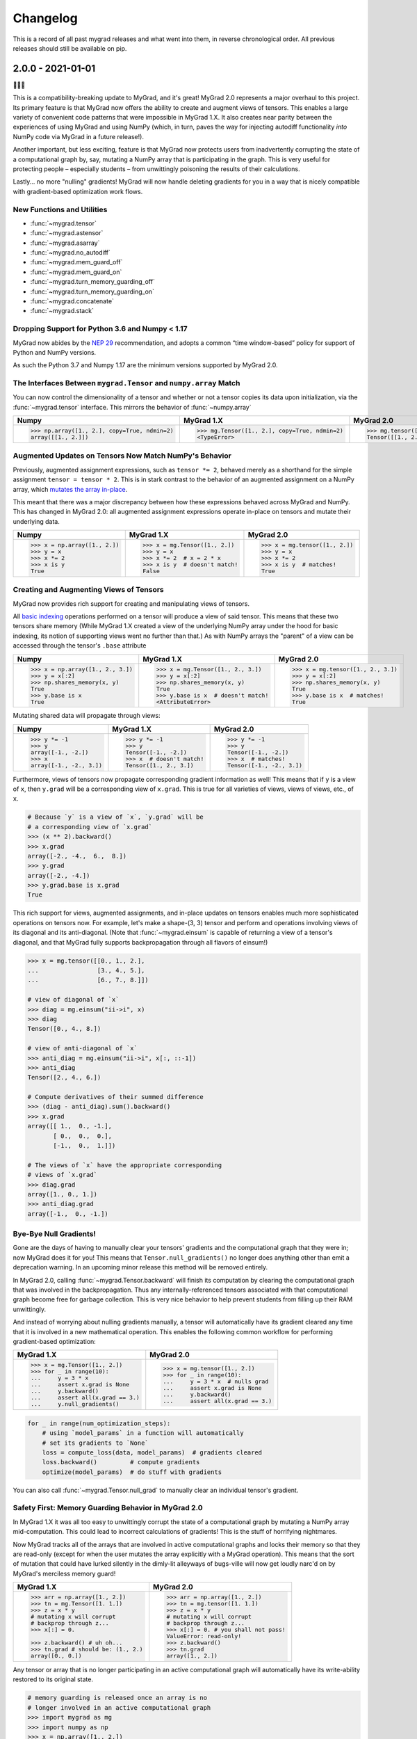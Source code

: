 =========
Changelog
=========

This is a record of all past mygrad releases and what went into them,
in reverse chronological order. All previous releases should still be available
on pip.

.. _v2.0.0:

------------------
2.0.0 - 2021-01-01
------------------

🎉🎉🎉

This is a compatibility-breaking update to MyGrad, and it's great!
MyGrad 2.0 represents a major overhaul to this project.
Its primary feature is that MyGrad now offers the ability to create and augment views of
tensors.
This enables a large variety of convenient code patterns that were impossible in MyGrad 1.X.
It also creates near parity between the experiences of using MyGrad and using NumPy
(which, in turn, paves the way for injecting autodiff functionality *into* NumPy code via MyGrad in
a future release!).

Another important, but less exciting, feature is that MyGrad now protects users from inadvertently
corrupting the state of a computational graph by, say, mutating a NumPy array that is participating in
the graph.
This is very useful for protecting people – especially students – from unwittingly poisoning the results
of their calculations.

Lastly... no more "nulling" gradients! MyGrad will now handle deleting gradients for you in a way that
is nicely compatible with gradient-based optimization work flows.

New Functions and Utilities
---------------------------

- :func:`~mygrad.tensor`
- :func:`~mygrad.astensor`
- :func:`~mygrad.asarray`
- :func:`~mygrad.no_autodiff`
- :func:`~mygrad.mem_guard_off`
- :func:`~mygrad.mem_guard_on`
- :func:`~mygrad.turn_memory_guarding_off`
- :func:`~mygrad.turn_memory_guarding_on`
- :func:`~mygrad.concatenate`
- :func:`~mygrad.stack`

Dropping Support for Python 3.6 and Numpy < 1.17
------------------------------------------------
MyGrad now abides by the `NEP 29 <https://numpy.org/neps/nep-0029-deprecation_policy.html>`_ recommendation, and adopts
a common “time window-based” policy for support of Python and NumPy versions.

As such the Python 3.7 and Numpy 1.17 are the minimum versions supported by MyGrad 2.0.


The Interfaces Between ``mygrad.Tensor`` and ``numpy.array`` Match
------------------------------------------------------------------

You can now control the dimensionality of a tensor and whether or not a tensor copies its data upon initialization, via the
:func:`~mygrad.tensor` interface. This mirrors the behavior of :func:`~numpy.array`

+-------------------------------------------------------+-------------------------------------------------------+-------------------------------------------------+
| Numpy                                                 | MyGrad 1.X                                            | MyGrad 2.0                                      |
+=======================================================+=======================================================+=================================================+
| .. code:: python                                      | .. code:: python                                      | .. code:: python                                |
|                                                       |                                                       |                                                 |
|    >>> np.array([1., 2.], copy=True, ndmin=2)         |    >>> mg.Tensor([1., 2.], copy=True, ndmin=2)        |    >>> mg.tensor([1., 2.], copy=True, ndmin=2)  |
|    array([[1., 2.]])                                  |    <TypeError>                                        |    Tensor([[1., 2.]])                           |
+-------------------------------------------------------+-------------------------------------------------------+-------------------------------------------------+


Augmented Updates on Tensors Now Match NumPy's Behavior
-------------------------------------------------------

Previously, augmented assignment expressions, such as ``tensor *= 2``, behaved merely
as a shorthand for the simple assignment ``tensor = tensor * 2``.
This is in stark contrast to the behavior of an augmented assignment on a NumPy array, which
`mutates the array in-place <https://www.pythonlikeyoumeanit.com/Module3_IntroducingNumpy/BasicIndexing.html#Augmented-Assignments>`_.

This meant that there was a major discrepancy between how these expressions behaved across MyGrad and
NumPy.
This has changed in MyGrad 2.0: all augmented assignment expressions operate in-place on tensors and
mutate their underlying data.

+-----------------------------------+-----------------------------------+-----------------------------------+
| Numpy                             | MyGrad 1.X                        | MyGrad 2.0                        |
+===================================+===================================+===================================+
| .. code:: python                  | .. code:: python                  | .. code:: python                  |
|                                   |                                   |                                   |
|    >>> x = np.array([1., 2.])     |    >>> x = mg.Tensor([1., 2.])    |    >>> x = mg.tensor([1., 2.])    |
|    >>> y = x                      |    >>> y = x                      |    >>> y = x                      |
|    >>> x *= 2                     |    >>> x *= 2  # x = 2 * x        |    >>> x *= 2                     |
|    >>> x is y                     |    >>> x is y  # doesn't match!   |    >>> x is y  # matches!         |
|    True                           |    False                          |    True                           |
+-----------------------------------+-----------------------------------+-----------------------------------+



Creating and Augmenting Views of Tensors
----------------------------------------

MyGrad now provides rich support for creating and manipulating views of tensors.

All `basic indexing <https://www.pythonlikeyoumeanit.com/Module3_IntroducingNumpy/BasicIndexing.html#>`_ operations
performed on a tensor will produce a view of said tensor.
This means that these two tensors share memory
(While MyGrad 1.X created a view of the underlying NumPy array under the hood for basic indexing, its notion
of supporting views went no further than that.)
As with NumPy arrays the "parent" of a view can be accessed through the tensor's ``.base``
attribute

+-----------------------------------+-------------------------------------+-----------------------------------+
| Numpy                             | MyGrad 1.X                          | MyGrad 2.0                        |
+===================================+=====================================+===================================+
| .. code:: python                  | .. code:: python                    | .. code:: python                  |
|                                   |                                     |                                   |
|    >>> x = np.array([1., 2., 3.]) |    >>> x = mg.Tensor([1., 2., 3.])  |    >>> x = mg.tensor([1., 2., 3.])|
|    >>> y = x[:2]                  |    >>> y = x[:2]                    |    >>> y = x[:2]                  |
|    >>> np.shares_memory(x, y)     |    >>> np.shares_memory(x, y)       |    >>> np.shares_memory(x, y)     |
|    True                           |    True                             |    True                           |
|    >>> y.base is x                |    >>> y.base is x  # doesn't match!|    >>> y.base is x  # matches!    |
|    True                           |    <AttributeError>                 |    True                           |
+-----------------------------------+-------------------------------------+-----------------------------------+


Mutating shared data will propagate through views:


+-----------------------------------+-------------------------------------+------------------------------------+
| Numpy                             | MyGrad 1.X                          | MyGrad 2.0                         |
+===================================+=====================================+====================================+
| .. code:: python                  | .. code:: python                    | .. code:: python                   |
|                                   |                                     |                                    |
|    >>> y *= -1                    |    >>> y *= -1                      |    >>> y *= -1                     |
|    >>> y                          |    >>> y                            |    >>> y                           |
|    array([-1., -2.])              |    Tensor([-1., -2.])               |    Tensor([-1., -2.])              |
|    >>> x                          |    >>> x  # doesn't match!          |    >>> x  # matches!               |
|    array([-1., -2., 3.])          |    Tensor([1., 2., 3.])             |    Tensor([-1., -2., 3.])          |
+-----------------------------------+-------------------------------------+------------------------------------+


Furthermore, views of tensors now propagate corresponding gradient information as well!
This means that if ``y`` is a view of ``x``, then ``y.grad`` will be a corresponding view of ``x.grad``.
This is true for all varieties of views, views of views, etc., of ``x``.

.. code-block:: python

   # Because `y` is a view of `x`, `y.grad` will be
   # a corresponding view of `x.grad`
   >>> (x ** 2).backward()
   >>> x.grad
   array([-2., -4.,  6.,  8.])
   >>> y.grad
   array([-2., -4.])
   >>> y.grad.base is x.grad
   True

This rich support for views, augmented assignments, and in-place updates on tensors enables much more sophisticated
operations on tensors now.
For example, let's make a shape-(3, 3) tensor and perform and operations involving views of its diagonal and
its anti-diagonal. (Note that :func:`~mygrad.einsum` is capable of returning a view of a tensor's diagonal,
and that  MyGrad fully supports backpropagation through all flavors of einsum!)

.. code-block:: python

   >>> x = mg.tensor([[0., 1., 2.],
   ...                [3., 4., 5.],
   ...                [6., 7., 8.]])

   # view of diagonal of `x`
   >>> diag = mg.einsum("ii->i", x)
   >>> diag
   Tensor([0., 4., 8.])

   # view of anti-diagonal of `x`
   >>> anti_diag = mg.einsum("ii->i", x[:, ::-1])
   >>> anti_diag
   Tensor([2., 4., 6.])

   # Compute derivatives of their summed difference
   >>> (diag - anti_diag).sum().backward()
   >>> x.grad
   array([[ 1.,  0., -1.],
          [ 0.,  0.,  0.],
          [-1.,  0.,  1.]])

   # The views of `x` have the appropriate corresponding
   # views of `x.grad`
   >>> diag.grad
   array([1., 0., 1.])
   >>> anti_diag.grad
   array([-1.,  0., -1.])


Bye-Bye Null Gradients!
-----------------------

Gone are the days of having to manually clear your tensors' gradients and the computational graph that they were
in; now MyGrad does it for you!
This means that ``Tensor.null_gradients()`` no longer does anything other than emit a deprecation warning.
In an upcoming minor release this method will be removed entirely.

In MyGrad 2.0, calling :func:`~mygrad.Tensor.backward` will finish its computation by clearing the computational graph that was involved
in the backpropagation.
Thus any internally-referenced tensors associated with that computational graph become free for garbage collection.
This is very nice behavior to help prevent students from filling up their RAM unwittingly.

And instead of worrying about nulling gradients manually, a tensor will automatically have its gradient cleared any time that it is
involved in a new mathematical operation.
This enables the following common workflow for performing gradient-based optimization:


+-------------------------------------+-------------------------------------+
| MyGrad 1.X                          | MyGrad 2.0                          |
+=====================================+=====================================+
| .. code:: python                    | .. code:: python                    |
|                                     |                                     |
|    >>> x = mg.Tensor([1., 2.])      |    >>> x = mg.tensor([1., 2.])      |
|    >>> for _ in range(10):          |    >>> for _ in range(10):          |
|    ...     y = 3 * x                |    ...     y = 3 * x  # nulls grad  |
|    ...     assert x.grad is None    |    ...     assert x.grad is None    |
|    ...     y.backward()             |    ...     y.backward()             |
|    ...     assert all(x.grad == 3.) |    ...     assert all(x.grad == 3.) |
|    ...     y.null_gradients()       |                                     |
+-------------------------------------+-------------------------------------+


.. code-block:: python

   for _ in range(num_optimization_steps):
       # using `model_params` in a function will automatically
       # set its gradients to `None`
       loss = compute_loss(data, model_params)  # gradients cleared
       loss.backward()         # compute gradients
       optimize(model_params)  # do stuff with gradients


You can also call :func:`~mygrad.Tensor.null_grad` to manually clear an individual tensor's gradient.



Safety First: Memory Guarding Behavior in MyGrad 2.0
----------------------------------------------------

In MyGrad 1.X it was all too easy to unwittingly corrupt the state of a computational graph by mutating
a NumPy array mid-computation.
This could lead to incorrect calculations of gradients! This is the stuff of horrifying nightmares.

Now MyGrad tracks all of the arrays that are involved in active computational graphs and locks their memory
so that they are read-only (except for when the user mutates the array explicitly with a MyGrad operation).
This means that the sort of mutation that could have lurked silently in the dimly-lit alleyways of bugs-ville will
now get loudly narc'd on by MyGrad's merciless memory guard!


+---------------------------------------------+---------------------------------------+
| MyGrad 1.X                                  | MyGrad 2.0                            |
+=============================================+=======================================+
| .. code:: python                            | .. code:: python                      |
|                                             |                                       |
|    >>> arr = np.array([1., 2.])             |    >>> arr = np.array([1., 2.])       |
|    >>> tn = mg.Tensor([1. 1.])              |    >>> tn = mg.tensor([1. 1.])        |
|    >>> z = x * y                            |    >>> z = x * y                      |
|    # mutating x will corrupt                |    # mutating x will corrupt          |
|    # backprop through z...                  |    # backprop through z...            |
|    >>> x[:] = 0.                            |    >>> x[:] = 0. # you shall not pass!|
|                                             |    ValueError: read-only!             |
|    >>> z.backward() # uh oh...              |    >>> z.backward()                   |
|    >>> tn.grad # should be: (1., 2.)        |    >>> tn.grad                        |
|    array([0., 0.])                          |    array([1., 2.])                    |
+---------------------------------------------+---------------------------------------+

Any tensor or array that is no longer participating in an active computational graph will automatically
have its write-ability restored to its original state.

.. code-block:: python

   # memory guarding is released once an array is no
   # longer involved in an active computational graph
   >>> import mygrad as mg
   >>> import numpy as np
   >>> x = np.array([1., 2.])
   >>> y = mg.ones_like(x)
   >>> z = x * y     # x and y are locked
   >>> z.backward()  # graph cleared; x and y are "released"
   >>> x[:] = 0      # can write to x
   >>> x
   array([0., 0.])

   # This result is not referenced, thus
   # x and y are immediately released by the
   # memory-guard; no graph-clearing is needed
   >>> x * y
   Tensor([0., 0.])
   >>> x[:] = 1.



But with great responsibility comes great ...uhh... slowness? This memory-guarding feature can lead to slowdowns
of **up to 50% for computations involving many small tensors**
(It used to be **a lot** worse... like 5x worse. I worked really hard to speed it up! I promise!).
That being said, computations involving beefy tensors (e.g. standard neural networks) will not be significantly
affected by the overhead associated with the memory guard.
Please refer to :ref:`performance-tips` for responsible ways to disable this memory-guarding mechanism.

Speaking of optimizations...


Disabling Automatic Differentiation
-----------------------------------

Sometimes you want to use your MyGrad code to do calculations, but you don't actually need to compute
any derivatives.
A common example of this is evaluating the test-time performance of a machine learning model that you are
in the process of optimizing – you don't actually need to perform backpropagation when you are processing
the test data.

In these circumstances, you can greatly reduce the overhead cost associated with building a computational
graph by using the :func:`~mygrad.no_autodiff` decorator / context manager. See the linked documentation
for extensive examples of its usage.

.. code-block:: python

   # demonstrating mygrad in no-autodiff mode
   >>> import mygrad as mg
   >>> x = mg.Tensor([1., 2., 3., 4.])
   >>> with mg.no_autodiff:
   ...     y = x ** 2  # operation not tracked
   >>> y.backward()
   >>> y.grad, x.grad  # x is not "connected" to y
   (array([1., 1., 1.]), None)

For computations involving many small tensors, this can produce **up to a 3x speedup**! So make sure you
make keen use of this when you don't actually need to perform autodiff.

Revamping Constant Semantics to be Explicit
-------------------------------------------

Previously, specifying ``constant=False`` in a mygrad function did not actually mean
that the function would necessarily produce a non-constant tensor. Rather, it simply
meant that the output would not be _forced_ to be a constant – whether or not the result
was a constant depended on the inputs (i.e. a function whose inputs were all constants
would thus produce a constant).

This was a very bad design decision! Now, specifying ``constant=False`` guarantees that
the output of a function is a non-constant (meaning that it facilitates backpropagation
through a computational graph).

That being said, we usually _do_ want constant information to propagate through functions.
Thus ``constant=None`` is now the default value – its behavior matches that of ``constant=False``
from MyGrad 1.X – for all functions that accept the argument.

It is also now standard to require that this argument be a keyword-only argument.


+---------------------------------------------+----------------------------------------------+
| MyGrad 1.X                                  | MyGrad 2.0                                   |
+=============================================+==============================================+
| .. code:: python                            | .. code:: python                             |
|                                             |                                              |
|    >>> t1 = mg.tensor(1., constant=True)    |    >>> t1 = mg.tensor(1., constant=True)     |
|    >>> t2 = mg.tensor(1., constant=True)    |    >>> t2 = mg.tensor(1., constant=True)     |
|                                             |                                              |
|    >>> out = mg.add(t1, t2, constant=False) |    >>> out = mg.add(t1, t2, constant=False)  |
|    >>> out.constant                         |    >>> out.constant                          |
|    True                                     |    False                                     |
|                                             |                                              |
|                                             |    # constant = None                         |
|                                             |    >>> out = mg.add(t1, t2)                  |
|                                             |    >>> out.constant                          |
|                                             |    True                                      |
+---------------------------------------------+----------------------------------------------+

>>> t1 = mg.tensor(1., constant=True)
>>> t2 = mg.tensor(1., constant=True)

# old behavior
>>> out = mg.add(t1, t2, constant=False)
>>> out.constant
True

# new behavior
>>> out = mg.add(t1, t2, constant=False)
>>> out.constant
False

>>> out = mg.add(t1, t2, constant=None)
>>> out.constant
True

Remove Scalar-Only Conditions on Backpropagation
------------------------------------------------

Previously, one could only invoke backpropagation from a non-scalar tensor only if that tensor was
the culmination of operations that preserved a one-to-one mapping between the elements of an upstream
tensor with its downstream neighbor. Otherwise an error was raised. This ensured that ``tensor.grad``
would always be the same shape as ``tensor``, and not represent a higher-dimensional tensor.

Now calling ``tensor.backward()`` from a non-scalar tensor will behave as if the tensor was summed prior
to invoking backpropagation. This is simple, easy-to-understand behavior, which ensures that ``tensor.grad``
can always be interpreted as an array of scalar-valued derivatives.

+---------------------------------------------+---------------------------------------+
| MyGrad 1.X                                  | MyGrad 2.0                            |
+=============================================+=======================================+
| .. code:: python                            | .. code:: python                      |
|                                             |                                       |
|    >>> t1 = mg.Tensor([[1., 2.],            |    >>> t1 = mg.tensor([[1., 2.],      |
|    ...                 [0., -1]])           |    ...                 [0., -1]])     |
|    >>> t2 = mg.Tensor([[0., 1.],            |    >>> t2 = mg.tensor([[0., 1.],      |
|    ...                 [3., -1]])           |    ...                 [3., -1]])     |
|    >>> z = t1 @ t2                          |    >>> z = t1 @ t2                    |
|    >>> z.backward()                         |    >>> z.backward()                   |
|    <InvalidBackprop: Scalar-only>           |    >>> t1.grad                        |
|                                             |    array([[1., 2.],                   |
|                                             |           [1., 2.]])                  |
+---------------------------------------------+---------------------------------------+


Integer-valued Tensors Are Treated as Constants
-----------------------------------------------

Derivatives involving integer-valued tensors are typically ill-defined, and in MyGrad 1.X they
were generally just wrong. Now integer-valued tensors can only be involved in computational
graphs as constants.

+---------------------------------------------+-------------------------------------------------+
| MyGrad 1.X                                  | MyGrad 2.0                                      |
+=============================================+=================================================+
| .. code:: python                            | .. code:: python                                |
|                                             |                                                 |
|    >>> t1 = mg.Tensor([[1, 2]).constant     |    >>> t1 = mg.tensor([[1, 2]]).constant        |
|    False                                    |    True                                         |
+---------------------------------------------+-------------------------------------------------+

Is This Code Well-Tested?
-------------------------

Yes! I consider MyGrad's test suite to be the most important part of the library. It is
the only reason why I feel comfortable releasing this code for students, teachers, and others to use.
I leverage thorough `property-based testing <https://increment.com/testing/in-praise-of-property-based-testing/>`_ using the `Hypothesis library <https://hypothesis.readthedocs.io/en/latest/>`_
to exercise this code as rigorously as I can manage. These tests `even found bugs in NumPy <https://github.com/numpy/numpy/issues/10930>`_!


Special Thanks
--------------

Special thanks to Alex Silverstein, Zac Dodds, and Petar Griggs for all of the fruitful discussions, ideas, and influence that you provided
throughout this major update.

.. _v1.9.0:

------------------
1.9.0 - 2020-08-28
------------------

The most significant aspect of this release is the implementation of ``Tensor.__array__``, which enables a huge amount
of cross-compatibility with numpy utilities (`#288 <https://github.com/rsokl/MyGrad/pull/288>`_). Note that any previous
reliance of a numpy function to produce an array of tensor-scalars will likely produce a standard numpy array instead.

Improvements:

- ``x**1`` and ``x**2`` are now special-cased in order to make these common operations more efficient (`#266 <https://github.com/rsokl/MyGrad/pull/266>`_)
- The derivative of :func:`~mygrad.nnet.losses.focal_loss` was refactored to handle special edge-cases and the tests for focal loss were improved to exercise these edge cases (`#269 <https://github.com/rsokl/MyGrad/pull/269>`_)
- Various improvements to the tests (`#271 <https://github.com/rsokl/MyGrad/pull/271>`_, `#277 <https://github.com/rsokl/MyGrad/pull/277>`_, `#290 <https://github.com/rsokl/MyGrad/pull/290>`_, `#284 <https://github.com/rsokl/MyGrad/pull/284>`_, `#289 <https://github.com/rsokl/MyGrad/pull/289>`_, `#282 <https://github.com/rsokl/MyGrad/pull/282>`_, `#292 <https://github.com/rsokl/MyGrad/pull/292>`_, `#293 <https://github.com/rsokl/MyGrad/pull/293>`_)
- The internal mechanism for tracking tensors in computational graph now depends on hashing tensor-IDs instead of hashing tensors directly. The fact that tensors could be hashed was due to the fact that its equality specialty methods were being monkey-patched (`#276 <https://github.com/rsokl/MyGrad/pull/276>`_)
- :func:`~mygrad.nnet.activations.softmax` and :func:`~mygrad.nnet.activations.logsoftmax` both expose ``axis`` arguments (`#268 <https://github.com/rsokl/MyGrad/pull/268>`_)

Bug fixes:

-  `0D tensors could not be indexed into <https://github.com/rsokl/MyGrad/issues/272>`_ – e.g. to insert a newaxis (`#273 <https://github.com/rsokl/MyGrad/pull/273>`_)
- There was a potential numerical instability in :func:`mygrad.nnet.layers.batchnorm` (`#285 <https://github.com/rsokl/MyGrad/pull/285>`_)
- The ``dtype`` argument in ``Tensor.__init__`` was ignored when the array-like argument, x, was another Tensor-instance (`#294 <https://github.com/rsokl/MyGrad/pull/294>`_)

New features:

- ``Tensor.__array__`` now exposes the tensor's underlying numpy array – this enables a huge amount of cross-compatibility with numpy utilities (`#288 <https://github.com/rsokl/MyGrad/pull/288>`_)
- Adds :func:`~mygrad.asarray` (`#279 <https://github.com/rsokl/MyGrad/pull/279>`_)
- Adds :func:`~mygrad.astensor` (`#294 <https://github.com/rsokl/MyGrad/pull/294>`_)


.. _v1.8.1:

------------------
1.8.1 - 2020-07-28
------------------

This is an `internal change <https://github.com/rsokl/MyGrad/pull/265>`_ to the backprop
mechanism for ``Tensor.__getitem__``, which produces considerable speedups (2x-4x) for backprop
through basic indexing and boolean indexing. Thanks to Petar Griggs for finding this.


.. _v1.8.0:

------------------
1.8.0 - 2020-07-25
------------------

New features:

- Adds :func:`~mygrad.any` and :func:`~mygrad.Tensor.any`
- Adds :func:`~mygrad.random.rand`
- Adds :func:`~mygrad.random.randint`
- Adds :func:`~mygrad.random.randn`
- Adds :func:`~mygrad.random.random`
- Adds :func:`~mygrad.random.random_integers`
- Adds :func:`~mygrad.random.random_sample`
- Adds :func:`~mygrad.random.ranf`
- Adds :func:`~mygrad.random.sample`
- Adds :func:`~mygrad.random.seed`

Thanks to Darshan Krishnaswamy and Sam Carpenter for adding this functionality!

Fixes a bug in the GRU layer where mixed floating point precision dtypes between data and weights raised an error.
Thanks to Petar Griggs for the fix!

.. _v1.7.1:

------------------
1.7.1 - 2020-07-11
------------------

Fixes a bug in :func:`~mygrad.nnet.losses.negative_log_likelihood`, where setting ``constant=True`` had no effect.


.. _v1.7.0:

------------------
1.7.0 - 2020-07-11
------------------

This release continues the process of integrating functions from `mynn <https://github.com/davidmascharka/MyNN>`_.

New features:

- Adds :func:`~mygrad.nnet.initializers.glorot_normal`
- Adds :func:`~mygrad.nnet.initializers.glorot_uniform`
- Adds :func:`~mygrad.nnet.initializers.he_normal`
- Adds :func:`~mygrad.nnet.initializers.he_uniform`
- Adds :func:`~mygrad.nnet.initializers.normal`
- Adds :func:`~mygrad.nnet.initializers.uniform`
- Adds :func:`~mygrad.nnet.losses.focal_loss`
- Adds :func:`~mygrad.nnet.losses.negative_log_likelihood`

Big thanks to David Mascharka!

Improvements:

The interfaces to :func:`~mygrad.reshape` and :func:`~mygrad.Tensor.reshape` were adjusted to match exactly the interfaces to their NumPy counterparts.
I.e. :func:`~mygrad.reshape` now requires ``newshape`` to be a sequence, whereas :func:`~mygrad.Tensor.reshape` can accept an unpacked sequence for its
``newshape``.

:func:`~mygrad.Tensor.shape` is now settable - triggering an in-place reshape of a tensor, matching the corresponding behavior in NumPy.

Internal changes:

The logic for writing an in-place operation has been consolidated into a convenient wrapper: :func:`~mygrad.Tensor._in_place_op`.


.. _v1.6.0:

------------------
1.6.0 - 2020-06-21
------------------

New features:

- Adds :func:`~mygrad.nnet.activations.elu`
- Adds :func:`~mygrad.nnet.activations.glu`
- Adds :func:`~mygrad.nnet.activations.leaky_relu`
- Adds :func:`~mygrad.nnet.activations.selu`
- Adds :func:`~mygrad.nnet.activations.soft_sign`

Big thanks to David Mascharka!


.. _v1.5.0:

-------------------
1.5.0 - 2020-02-16
-------------------

New features:

- Adds :func:`~mygrad.Tensor.astype` method.
- Adds :func:`~mygrad.nnet.activations.hard_tanh`
- ``y_true`` can now be passed as a ``Tensor`` to :func:`~mygrad.nnet.losses.softmax_crossentropy`


This update also includes various improvements to the library's test suite.

.. _v1.4.1:

-------------------
1.4.1 - 2020-01-09
-------------------

This release performs an internal refactor in the ``nnet`` module of the library, as well as
an analogous refactor in the test suite. This also fixes a docstring in the ``multiclass_hinge``
loss to properly show a description in the readthedocs page.

.. _v1.4.0:

-------------------
1.4.0 - 2019-12-19
-------------------

This release adds the :func:`~mygrad.repeat` operation. It also includes some minor
improvements to mygrad's test suite.


.. _v1.3.0:

-------------------
1.3.0 - 2019-11-30
-------------------

This release adds :func:`~mygrad.clip` and :func:`~mygrad.where`.

It also includes a major fix to the graph-traversal mechanism for null-gradients and clear-graph,
eliminating an exponentially-scaling runtime.

``+x`` will now invoke ``mygrad.positive``, mirroring the numpy behavior

There are improvements to user-facing error messages and input validation in addition to major
improvements to mygrad's test suite. There is now a 100% line-coverage gate in mygrad's CI system.


.. _v1.2.0:

-------------------
1.2.0 - 2019-08-03
-------------------

We're finally keeping a formal changelog!

This release makes substantial improvements to MyGrad's error-checking and handling, in order to make much simpler the process of debugging issues with buggy custom operations. Specifically, :func:`~mygrad.operation_base.Operation.backward` now checks for an invalid-gradients on each call of :func:`~mygrad.operation_base.Operation.backward_var`, and raises a descriptive error message.

``mygrad.errors`` was introduced to provide descriptive, MyGrad-specific exceptions. For example, we no longer raise bare exceptions for scenarios like invalid backprop through a scalar-only graph; rather, we now raise a descriptive ``InvalidBackprop`` exception.

MyGrad's testing framework received wide-ranging improvements, yielding complete test coverage and fewer flaky tests. Coverage checks were added to the project's CI process.

:func:`~mygrad.maximum` and :func:`~mygrad.minimum` were patched to permit backpropagation through scalar inputs.

Internal implementation details of :func:`~mygrad.einsum` were adjusted to remove redundant code in its backpropagation machinery.

:func:`~mygrad.Tensor.null_gradients` was refactored to ensure that only a single traversal of the computational graph is performed to null all of the tensors' gradients. Furthermore, `Tensor.null_gradients(clear_graph=True)` now only performs a single graph traversal, instead of two.

In keeping with NumPy's behavior, performing `+x` (where `x` is a mygrad-tensor) no longer returns a reference of `x`, but returns `mygrad.positive(x)`.

Backpropagation through :func:`~mygrad.max` and :func:`~mygrad.min` now works for 0D tensors.

Input validation was added to :func:`mygrad.nnet.layers.utils.sliding_window_view`.

Fixed backpropagation through basic indexing, `x[ind] = b`, in which broadcasting occurred and `b` possess "excess" leading singleton dimensions.

